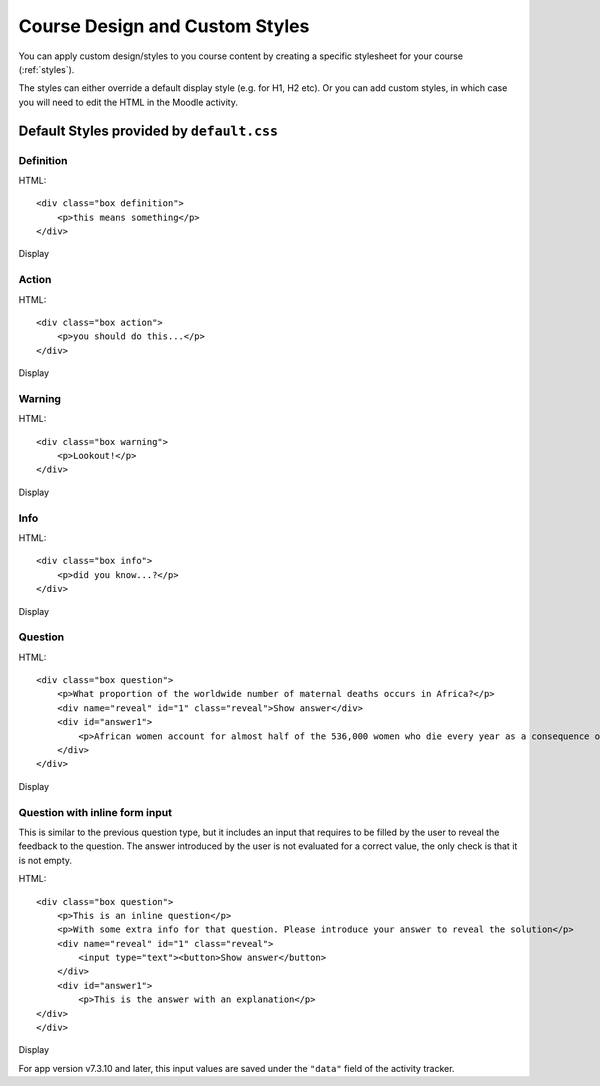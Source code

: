 Course Design and Custom Styles
=================================

You can apply custom design/styles to you course content by creating a specific
stylesheet for your course (:ref:`styles`).

The styles can either override a default display style (e.g. for H1, H2 etc). 
Or you can add custom styles, in which case you will need to edit the HTML in 
the Moodle activity.

.. _styles-default: 

Default Styles provided by ``default.css``
------------------------------------------

Definition
~~~~~~~~~~~

HTML::

	<div class="box definition">
	    <p>this means something</p>
	</div>

Display

.. image:: images/style-definition.jpg
	:width: 400 px

Action
~~~~~~~

HTML::

	<div class="box action">
	    <p>you should do this...</p>
	</div>

Display

.. image:: images/style-action.jpg
	:width: 400 px

Warning
~~~~~~~~

HTML::

	<div class="box warning">
	    <p>Lookout!</p>
	</div>

Display

.. image:: images/style-warning.jpg
	:width: 400 px

Info
~~~~~~~~~~~~~~~~

HTML::

	<div class="box info">
	    <p>did you know...?</p>
	</div>

Display

.. image:: images/style-info.jpg
	:width: 400 px
	
Question
~~~~~~~~~

HTML::

	<div class="box question">
	    <p>What proportion of the worldwide number of maternal deaths occurs in Africa?</p>
	    <div name="reveal" id="1" class="reveal">Show answer</div>
	    <div id="answer1">
	        <p>African women account for almost half of the 536,000 women who die every year as a consequence of complications of pregnancy or childbirth.</p>
	    </div>
	</div>

Display

.. image:: images/style-question-closed.jpg
	:width: 400 px

.. image:: images/style-question-open.jpg
	:width: 400 px

Question with inline form input
~~~~~~~~~

This is similar to the previous question type, but it includes an input that requires to be filled by the user to reveal the feedback to the question. The answer introduced by the user is not evaluated for a correct value, the only check is that it is not empty.

HTML::

	<div class="box question">
	    <p>This is an inline question</p>
	    <p>With some extra info for that question. Please introduce your answer to reveal the solution</p>
	    <div name="reveal" id="1" class="reveal">
	    	<input type="text"><button>Show answer</button>
	    </div>
	    <div id="answer1">
	    	<p>This is the answer with an explanation</p>
    	</div>
	</div>

Display

.. image:: images/style-inline-question-closed.jpg
	:width: 400 px

.. image:: images/style-inline-question-error.jpg
	:width: 400 px

.. image:: images/style-inline-question-open.jpg
	:width: 400 px

For app version v7.3.10 and later, this input values are saved under the ``"data"`` field of the activity tracker.